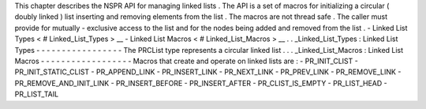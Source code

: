 This
chapter
describes
the
NSPR
API
for
managing
linked
lists
.
The
API
is
a
set
of
macros
for
initializing
a
circular
(
doubly
linked
)
list
inserting
and
removing
elements
from
the
list
.
The
macros
are
not
thread
safe
.
The
caller
must
provide
for
mutually
-
exclusive
access
to
the
list
and
for
the
nodes
being
added
and
removed
from
the
list
.
-
Linked
List
Types
<
#
Linked_List_Types
>
__
-
Linked
List
Macros
<
#
Linked_List_Macros
>
__
.
.
_Linked_List_Types
:
Linked
List
Types
-
-
-
-
-
-
-
-
-
-
-
-
-
-
-
-
-
The
PRCList
type
represents
a
circular
linked
list
.
.
.
_Linked_List_Macros
:
Linked
List
Macros
-
-
-
-
-
-
-
-
-
-
-
-
-
-
-
-
-
-
Macros
that
create
and
operate
on
linked
lists
are
:
-
PR_INIT_CLIST
-
PR_INIT_STATIC_CLIST
-
PR_APPEND_LINK
-
PR_INSERT_LINK
-
PR_NEXT_LINK
-
PR_PREV_LINK
-
PR_REMOVE_LINK
-
PR_REMOVE_AND_INIT_LINK
-
PR_INSERT_BEFORE
-
PR_INSERT_AFTER
-
PR_CLIST_IS_EMPTY
-
PR_LIST_HEAD
-
PR_LIST_TAIL
